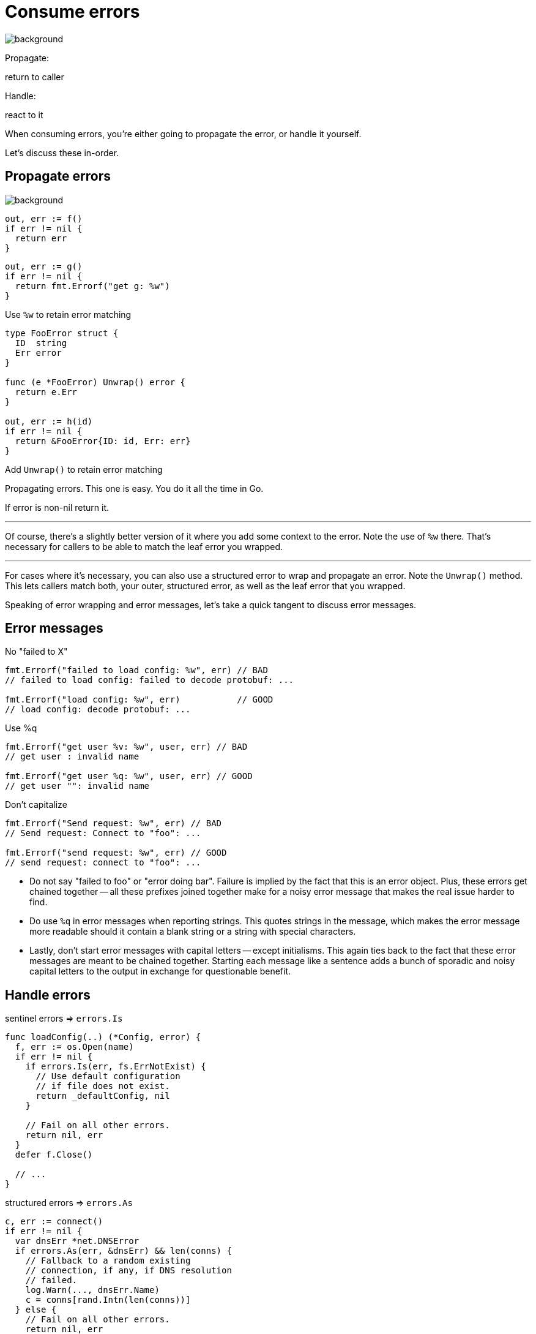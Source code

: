 [.columns.wrap]
= Consume errors

image::gopher-confused.png[background, size="100px 100px", position="bottom 10% left 10%"]

[.column.is-half.text-right]
Propagate:

[.column.is-half.text-left]
return to caller

[.column.is-half.text-right]
Handle:

[.column.is-half.text-left]
react to it

[.notes]
--
When consuming errors,
you're either going to propagate the error,
or handle it yourself.

Let's discuss these in-order.
--

[.columns.wrap]
== Propagate errors

image::gopher-confused.png[background, size="100px 100px", position="bottom 10% left 10%"]

[.column]
--
[source,go]
----
out, err := f()
if err != nil {
  return err
}
----

[step=1]
[source,go]
----
out, err := g()
if err != nil {
  return fmt.Errorf("get g: %w")
}
----

[.small,step=1]
Use `%w` to retain error matching
--

[%step.column]
--
[source,go]
----
type FooError struct {
  ID  string
  Err error
}

func (e *FooError) Unwrap() error {
  return e.Err
}

out, err := h(id)
if err != nil {
  return &FooError{ID: id, Err: err}
}
----

[.small]
Add `Unwrap()` to retain error matching
--

[.notes]
--
Propagating errors.
This one is easy.
You do it all the time in Go.

If error is non-nil return it.

---

Of course, there's a slightly better version of it
where you add some context to the error.
Note the use of `%w` there.
That's necessary for callers to be able to match the leaf error you wrapped.

---

For cases where it's necessary,
you can also use a structured error to wrap and propagate an error.
Note the `Unwrap()` method.
This lets callers match both, your outer, structured error,
as well as the leaf error that you wrapped.

Speaking of error wrapping and error messages,
let's take a quick tangent to discuss error messages.
--

[.columns.wrap]
== Error messages

[.column.is-one-third.medium]
No "failed to X"

[.column.is-two-thirds.medium]
[source,go]
----
fmt.Errorf("failed to load config: %w", err) // BAD
// failed to load config: failed to decode protobuf: ...

fmt.Errorf("load config: %w", err)           // GOOD
// load config: decode protobuf: ...
----

[.column.is-one-third.medium]
Use %q

[.column.is-two-thirds.medium]
[source,go]
----
fmt.Errorf("get user %v: %w", user, err) // BAD
// get user : invalid name

fmt.Errorf("get user %q: %w", user, err) // GOOD
// get user "": invalid name
----

[.column.is-one-third.medium]
Don't capitalize

[.column.is-two-thirds.medium]
[source,go]
----
fmt.Errorf("Send request: %w", err) // BAD
// Send request: Connect to "foo": ...

fmt.Errorf("send request: %w", err) // GOOD
// send request: connect to "foo": ...
----

[.notes]
--
* Do not say "failed to foo" or "error doing bar".
  Failure is implied by the fact that this is an error object.
  Plus, these errors get chained together -- all these prefixes joined together
  make for a noisy error message that makes the real issue harder to find.
* Do use `%q` in error messages when reporting strings.
  This quotes strings in the message,
  which makes the error message more readable should it contain
  a blank string or a string with special characters.
* Lastly, don't start error messages with capital letters --
  except initialisms.
  This again ties back to the fact that these error messages are meant to be
  chained together.
  Starting each message like a sentence adds a bunch of sporadic and noisy
  capital letters to the output in exchange for questionable benefit.
--

[.columns]
== Handle errors

[.column.medium]
--
sentinel errors => `errors.Is`

[%step]
[source,go]
----
func loadConfig(..) (*Config, error) {
  f, err := os.Open(name)
  if err != nil {
    if errors.Is(err, fs.ErrNotExist) {
      // Use default configuration
      // if file does not exist.
      return _defaultConfig, nil
    }

    // Fail on all other errors.
    return nil, err
  }
  defer f.Close()

  // ...
}
----
--

[.column.medium]
--
structured errors => `errors.As`

[%step]
[source,go]
----
c, err := connect()
if err != nil {
  var dnsErr *net.DNSError
  if errors.As(err, &dnsErr) && len(conns) {
    // Fallback to a random existing
    // connection, if any, if DNS resolution
    // failed.
    log.Warn(..., dnsErr.Name)
    c = conns[rand.Intn(len(conns))]
  } else {
    // Fail on all other errors.
    return nil, err
  }
}
----
--

[.notes]
--
Handling errors.

I've already covered this a little already so I won't spend too long on this,
but if you're handling errors,
you've got two options depending on the kind of error.

---

If you're handing sentinel errors, use errors.Is.

In this example, I'm matching the "file does not exist" error with errors.Is.
If it's that error, I have a good fallback behavior:
use a default configuration.
If it's not that error, then this function can't do anything else about it.
Return it upstream and make it the caller's problem.
They may catch and handle more of the error scenarios.

---

Similarly, if you need to handle structured errors, use errors.As.

In this example, I'm checking if the failure was a DNS error with errors.As.
If it's a DNS error *and* I have a non-empty list of extant connections,
I'll log the error and fall back to picking one of those at random.
If it's any other error, *or* I don't have any connections,
I again return the error upstream and make it the caller's problem.
--
